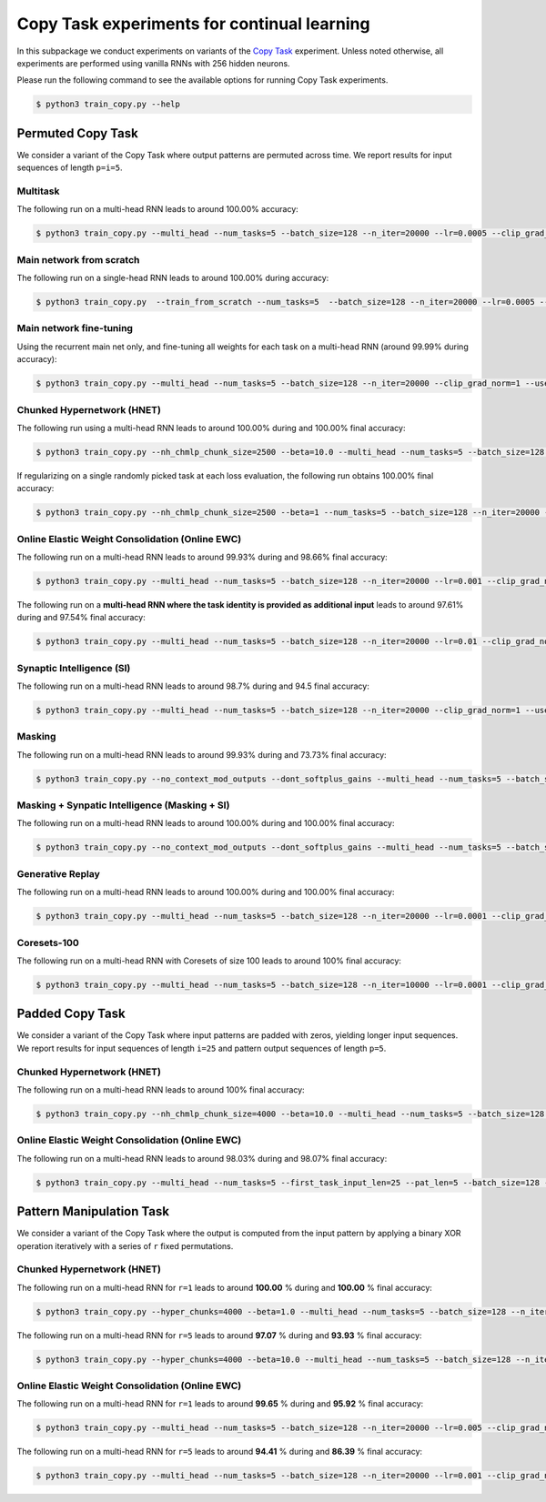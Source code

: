 Copy Task experiments for continual learning
============================================

.. Comment: Only the README content after the inclusion marker below will be added to the documentation by sphinx.
.. content-inclusion-marker-do-not-remove

In this subpackage we conduct experiments on variants of the `Copy Task <https://arxiv.org/abs/1410.5401>`__ experiment.
Unless noted otherwise, all experiments are performed using vanilla RNNs with 256 hidden neurons.

Please run the following command to see the available options for running Copy Task experiments.

.. code-block:: console

    $ python3 train_copy.py --help


Permuted Copy Task
------------------

We consider a variant of the Copy Task where output patterns are permuted across time. We report results for input sequences of length ``p=i=5``.

Multitask
^^^^^^^^^

The following run on a multi-head RNN leads to around 100.00% accuracy:

.. code-block:: console

    $ python3 train_copy.py --multi_head --num_tasks=5 --batch_size=128 --n_iter=20000 --lr=0.0005 --clip_grad_norm=1  --use_vanilla_rnn --use_cuda --multitask --orthogonal_hh_reg=1.0 --permute_time --input_len_step=0 --input_len_variability=0


Main network from scratch
^^^^^^^^^^^^^^^^^^^^^^^^^

The following run on a single-head RNN leads to around 100.00% during accuracy:

.. code-block:: console

    $ python3 train_copy.py  --train_from_scratch --num_tasks=5  --batch_size=128 --n_iter=20000 --lr=0.0005 --clip_grad_norm=-1 --use_vanilla_rnn --use_cuda --orthogonal_hh_reg=1.0 --permute_time --input_len_step=0 --input_len_variability=0 

Main network fine-tuning
^^^^^^^^^^^^^^^^^^^^^^^^

Using the recurrent main net only, and fine-tuning all weights for each task on a multi-head RNN (around 99.99% during accuracy):

.. code-block:: console

    $ python3 train_copy.py --multi_head --num_tasks=5 --batch_size=128 --n_iter=20000 --clip_grad_norm=1 --use_vanilla_rnn --use_cuda --permute_time --input_len_step=0 --input_len_variability=0

Chunked Hypernetwork (HNET)
^^^^^^^^^^^^^^^^^^^^^^^^^^^

The following run using a multi-head RNN leads to around 100.00% during and 100.00% final accuracy:

.. code-block:: console

    $ python3 train_copy.py --nh_chmlp_chunk_size=2500 --beta=10.0 --multi_head --num_tasks=5 --batch_size=128 --n_iter=20000 --lr=0.0005 --clip_grad_norm=1 --rnn_arch="256" --net_act=tanh --use_vanilla_rnn --nh_hnet_type=chunked_hmlp --nh_hmlp_arch="50,50" --nh_cond_emb_size=32 --nh_chunk_emb_size="32" --use_new_hnet --std_normal_temb=1.0 --std_normal_emb=0.1 --use_cuda --hnet_all --hnet_reg_batch_size=-1 --orthogonal_hh_reg=10.0 --first_task_input_len=5 --input_len_step=0 --input_len_variability=0 --permute_time

If regularizing on a single randomly picked task at each loss evaluation, the following run obtains 100.00% final accuracy:

.. code-block:: console

    $ python3 train_copy.py --nh_chmlp_chunk_size=2500 --beta=1 --num_tasks=5 --batch_size=128 --n_iter=20000 --lr=0.0005 --clip_grad_norm=1 --rnn_arch="256" --net_act=tanh --use_vanilla_rnn --nh_hnet_type=chunked_hmlp --nh_hmlp_arch="50,50" --nh_cond_emb_size=32 --nh_chunk_emb_size="16" --use_new_hnet --std_normal_temb=1.0 --std_normal_emb=0.1 --use_cuda --hnet_all --hnet_reg_batch_size=1 --orthogonal_hh_reg=10.0 --first_task_input_len=5 --input_len_step=0 --input_len_variability=0 --permute_time

Online Elastic Weight Consolidation (Online EWC)
^^^^^^^^^^^^^^^^^^^^^^^^^^^^^^^^^^^^^^^^^^^^^^^^

The following run on a multi-head RNN leads to around 99.93% during and 98.66% final accuracy:

.. code-block:: console

    $ python3 train_copy.py --multi_head --num_tasks=5 --batch_size=128 --n_iter=20000 --lr=0.001 --clip_grad_norm=1.0 --use_vanilla_rnn --use_cuda --use_ewc --ewc_gamma=1.0 --ewc_lambda=100.0 --n_fisher=-1  --orthogonal_hh_reg=0.01 --permute_time

The following run on a **multi-head RNN where the task identity is provided as additional input** leads to around 97.61% during and 97.54% final accuracy:

.. code-block:: console

    $ python3 train_copy.py --multi_head --num_tasks=5 --batch_size=128 --n_iter=20000 --lr=0.01 --clip_grad_norm=1 --rnn_arch="256" --net_act=tanh --use_vanilla_rnn --use_cuda --input_task_identity --orthogonal_hh_init --orthogonal_hh_reg=1 --use_ewc --ewc_lambda=10000000.0 --n_fisher=200 --first_task_input_len=5 --input_len_step=0 --input_len_variability=0 --permute_time

Synaptic Intelligence (SI)
^^^^^^^^^^^^^^^^^^^^^^^^^^

The following run on a multi-head RNN leads to around 98.7% during and 94.5 final accuracy:

.. code-block:: console

    $ python3 train_copy.py --multi_head --num_tasks=5 --batch_size=128 --n_iter=20000 --clip_grad_norm=1 --use_vanilla_rnn --use_cuda --orthogonal_hh_reg=1.0 --use_si --si_lambda=0.01 --si_task_loss_only --permute_time --input_len_step=0 --input_len_variability=0

Masking
^^^^^^^

The following run on a multi-head RNN leads to around 99.93% during and 73.73% final accuracy:

.. code-block:: console

    $ python3 train_copy.py --no_context_mod_outputs --dont_softplus_gains --multi_head --num_tasks=5 --batch_size=128 --n_iter=20000 --lr=0.005 --clip_grad_norm=100  --use_vanilla_rnn --orthogonal_hh_init --orthogonal_hh_reg=-1 --use_cuda --use_masks --permute_time --input_len_step=0 --input_len_variability=0 


Masking + Synpatic Intelligence (Masking + SI)
^^^^^^^^^^^^^^^^^^^^^^^^^^^^^^^^^^^^^^^^^^^^^^

The following run on a multi-head RNN leads to around 100.00% during and 100.00% final accuracy:

.. code-block:: console

    $ python3 train_copy.py --no_context_mod_outputs --dont_softplus_gains --multi_head --num_tasks=5 --batch_size=128 --n_iter=20000 --lr=0.005 --clip_grad_norm=100  --use_vanilla_rnn --orthogonal_hh_init --orthogonal_hh_reg=-1 --use_cuda --use_masks --use_si --si_task_loss_only --permute_time --input_len_step=0 --input_len_variability=0

Generative Replay
^^^^^^^^^^^^^^^^^

The following run on a multi-head RNN leads to around 100.00% during and 100.00% final accuracy:

.. code-block:: console

    $ python3 train_copy.py --multi_head --num_tasks=5 --batch_size=128 --n_iter=20000 --lr=0.0001 --clip_grad_norm=100 --rnn_arch="256" --use_vanilla_rnn --use_cuda --use_replay --orthogonal_hh_init --orthogonal_hh_reg=1.0 --replay_pm_strength=1.0 --replay_rec_strength=10.0 --replay_distill_reg=1.0 --latent_dim=8 --dec_srnn_rec_layers="256" --dec_srnn_rec_type=elman --permute_time --input_len_step=0 --input_len_variability=0

Coresets-100
^^^^^^^^^^^^

The following run on a multi-head RNN with Coresets of size 100 leads to around 100% final accuracy:

.. code-block:: console

    $ python3 train_copy.py --multi_head --num_tasks=5 --batch_size=128 --n_iter=10000 --lr=0.0001 --clip_grad_norm=-1 --use_vanilla_rnn --use_cuda --use_replay --orthogonal_hh_init --orthogonal_hh_reg=10.0 --replay_distill_reg=10.0 --coreset_size=100 --permute_time --input_len_step=0 --input_len_variability=0


Padded Copy Task
----------------

We consider a variant of the Copy Task where input patterns are padded with zeros, yielding longer input sequences. We report results for input sequences of length ``i=25`` and pattern output sequences of length ``p=5``.

Chunked Hypernetwork (HNET)
^^^^^^^^^^^^^^^^^^^^^^^^^^^

The following run on a multi-head RNN leads to around 100% final accuracy:

.. code-block:: console

    $ python3 train_copy.py --nh_chmlp_chunk_size=4000 --beta=10.0 --multi_head --num_tasks=5 --batch_size=128 --n_iter=10000 --lr=0.001 --clip_grad_norm=10 --net_act=tanh --use_vanilla_rnn --nh_hnet_type=chunked_hmlp --nh_hmlp_arch="60,60,30" --nh_cond_emb_size=16 --nh_chunk_emb_size="32" --use_new_hnet --std_normal_temb=0.1 --std_normal_emb=0.1 --use_cuda --hnet_all --orthogonal_hh_reg=10.0 --first_task_input_len=25 --input_len_step=0 --input_len_variability=0 --pat_len=5

Online Elastic Weight Consolidation (Online EWC)
^^^^^^^^^^^^^^^^^^^^^^^^^^^^^^^^^^^^^^^^^^^^^^^^

The following run on a multi-head RNN leads to around 98.03% during and 98.07% final accuracy:

.. code-block:: console

    $ python3 train_copy.py --multi_head --num_tasks=5 --first_task_input_len=25 --pat_len=5 --batch_size=128 --n_iter=20000 --lr=0.005 --clip_grad_norm=1  --use_vanilla_rnn --use_cuda --orthogonal_hh_init --orthogonal_hh_reg=1.0 --use_ewc --ewc_lambda=10000.0 --n_fisher=200 --permute_time --input_len_step=0 --input_len_variability=0

Pattern Manipulation Task
-------------------------

We consider a variant of the Copy Task where the output is computed from the input pattern by applying a binary XOR operation iteratively with a series of ``r`` fixed permutations.

Chunked Hypernetwork (HNET)
^^^^^^^^^^^^^^^^^^^^^^^^^^^

The following run on a multi-head RNN for ``r=1`` leads to around **100.00** % during and **100.00** % final accuracy:

.. code-block:: console
    
    $ python3 train_copy.py --hyper_chunks=4000 --beta=1.0 --multi_head --num_tasks=5 --batch_size=128 --n_iter=20000 --lr=0.005 --clip_grad_norm=1 --use_vanilla_rnn --hnet_arch="64,64,32" --temb_size=32 --emb_size=32 --use_cuda --hnet_all --orthogonal_hh_reg=1.0 --permute_time --input_len_step=0 --input_len_variability=0 --permute_xor --permute_xor_iter=1 --permute_xor_separate

The following run on a multi-head RNN for ``r=5`` leads to around **97.07** % during and **93.93** % final accuracy:

.. code-block:: console
    
    $ python3 train_copy.py --hyper_chunks=4000 --beta=10.0 --multi_head --num_tasks=5 --batch_size=128 --n_iter=20000 --lr=0.005 --clip_grad_norm=1 --use_vanilla_rnn --hnet_arch="64,64,32" --temb_size=32 --emb_size=32 --use_cuda --hnet_all --orthogonal_hh_reg=1.0 --permute_time --input_len_step=0 --input_len_variability=0 --permute_xor --permute_xor_iter=5 --permute_xor_separate

Online Elastic Weight Consolidation (Online EWC)
^^^^^^^^^^^^^^^^^^^^^^^^^^^^^^^^^^^^^^^^^^^^^^^^

The following run on a multi-head RNN for ``r=1`` leads to around **99.65** % during and **95.92** % final accuracy:

.. code-block:: console

    $ python3 train_copy.py --multi_head --num_tasks=5 --batch_size=128 --n_iter=20000 --lr=0.005 --clip_grad_norm=1 --use_vanilla_rnn --use_cuda --orthogonal_hh_init --orthogonal_hh_reg=10 --use_ewc --ewc_lambda=1000.0 --n_fisher=200 --permute_time --input_len_step=0 --input_len_variability=0 --permute_xor --permute_xor_separate --permute_xor_iter=1

The following run on a multi-head RNN for ``r=5`` leads to around **94.41** % during and **86.39** % final accuracy:

.. code-block:: console

    $ python3 train_copy.py --multi_head --num_tasks=5 --batch_size=128 --n_iter=20000 --lr=0.001 --clip_grad_norm=-1 --use_vanilla_rnn --use_cuda --orthogonal_hh_init --orthogonal_hh_reg=10 --use_ewc --ewc_lambda=1000.0 --n_fisher=200 --permute_time --input_len_step=0 --input_len_variability=0 --permute_xor --permute_xor_separate --permute_xor_iter=5